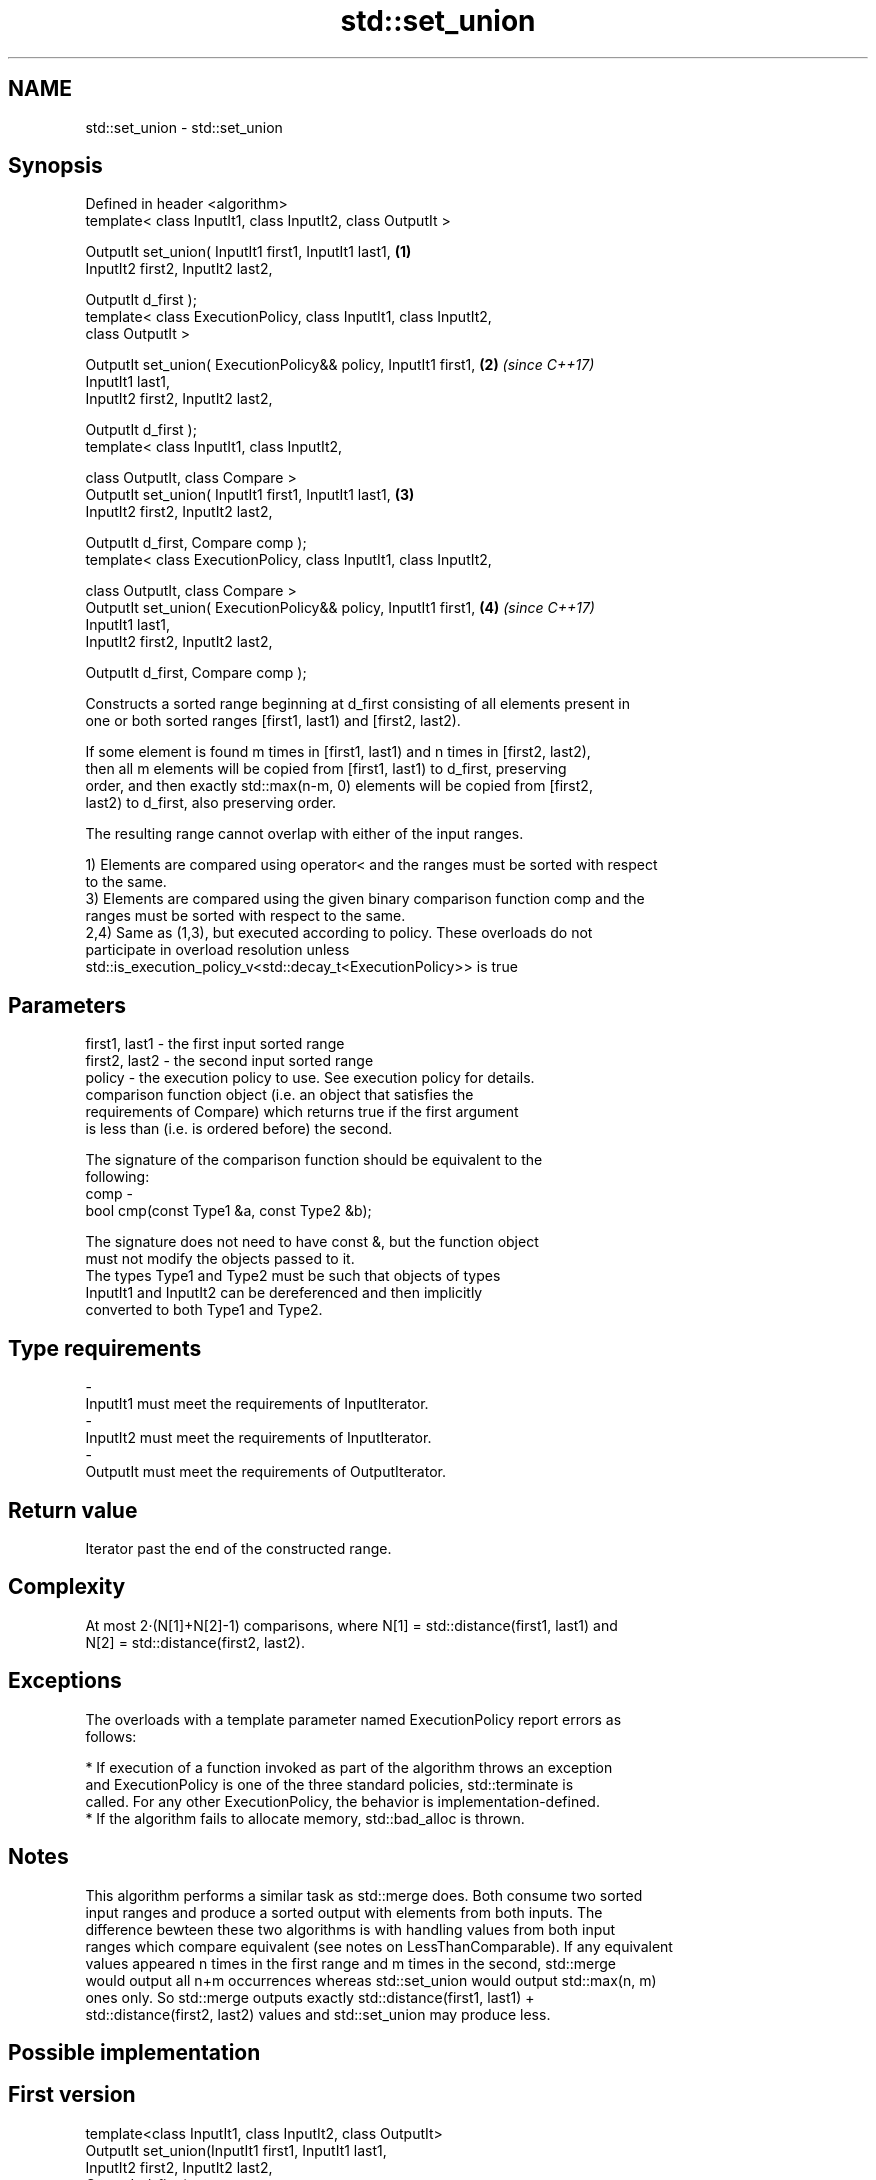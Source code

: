 .TH std::set_union 3 "Apr  2 2017" "2.1 | http://cppreference.com" "C++ Standard Libary"
.SH NAME
std::set_union \- std::set_union

.SH Synopsis
   Defined in header <algorithm>
   template< class InputIt1, class InputIt2, class OutputIt >

   OutputIt set_union( InputIt1 first1, InputIt1 last1,               \fB(1)\fP
   InputIt2 first2, InputIt2 last2,

   OutputIt d_first );
   template< class ExecutionPolicy, class InputIt1, class InputIt2,
   class OutputIt >

   OutputIt set_union( ExecutionPolicy&& policy, InputIt1 first1,     \fB(2)\fP \fI(since C++17)\fP
   InputIt1 last1,
   InputIt2 first2, InputIt2 last2,

   OutputIt d_first );
   template< class InputIt1, class InputIt2,

   class OutputIt, class Compare >
   OutputIt set_union( InputIt1 first1, InputIt1 last1,               \fB(3)\fP
   InputIt2 first2, InputIt2 last2,

   OutputIt d_first, Compare comp );
   template< class ExecutionPolicy, class InputIt1, class InputIt2,

   class OutputIt, class Compare >
   OutputIt set_union( ExecutionPolicy&& policy, InputIt1 first1,     \fB(4)\fP \fI(since C++17)\fP
   InputIt1 last1,
   InputIt2 first2, InputIt2 last2,

   OutputIt d_first, Compare comp );

   Constructs a sorted range beginning at d_first consisting of all elements present in
   one or both sorted ranges [first1, last1) and [first2, last2).

   If some element is found m times in [first1, last1) and n times in [first2, last2),
   then all m elements will be copied from [first1, last1) to d_first, preserving
   order, and then exactly std::max(n-m, 0) elements will be copied from [first2,
   last2) to d_first, also preserving order.

   The resulting range cannot overlap with either of the input ranges.

   1) Elements are compared using operator< and the ranges must be sorted with respect
   to the same.
   3) Elements are compared using the given binary comparison function comp and the
   ranges must be sorted with respect to the same.
   2,4) Same as (1,3), but executed according to policy. These overloads do not
   participate in overload resolution unless
   std::is_execution_policy_v<std::decay_t<ExecutionPolicy>> is true

.SH Parameters

   first1, last1 - the first input sorted range
   first2, last2 - the second input sorted range
   policy        - the execution policy to use. See execution policy for details.
                   comparison function object (i.e. an object that satisfies the
                   requirements of Compare) which returns true if the first argument
                   is less than (i.e. is ordered before) the second.

                   The signature of the comparison function should be equivalent to the
                   following:
   comp          -
                   bool cmp(const Type1 &a, const Type2 &b);

                   The signature does not need to have const &, but the function object
                   must not modify the objects passed to it.
                   The types Type1 and Type2 must be such that objects of types
                   InputIt1 and InputIt2 can be dereferenced and then implicitly
                   converted to both Type1 and Type2. 
.SH Type requirements
   -
   InputIt1 must meet the requirements of InputIterator.
   -
   InputIt2 must meet the requirements of InputIterator.
   -
   OutputIt must meet the requirements of OutputIterator.

.SH Return value

   Iterator past the end of the constructed range.

.SH Complexity

   At most 2·(N[1]+N[2]-1) comparisons, where N[1] = std::distance(first1, last1) and
   N[2] = std::distance(first2, last2).

.SH Exceptions

   The overloads with a template parameter named ExecutionPolicy report errors as
   follows:

     * If execution of a function invoked as part of the algorithm throws an exception
       and ExecutionPolicy is one of the three standard policies, std::terminate is
       called. For any other ExecutionPolicy, the behavior is implementation-defined.
     * If the algorithm fails to allocate memory, std::bad_alloc is thrown.

.SH Notes

   This algorithm performs a similar task as std::merge does. Both consume two sorted
   input ranges and produce a sorted output with elements from both inputs. The
   difference bewteen these two algorithms is with handling values from both input
   ranges which compare equivalent (see notes on LessThanComparable). If any equivalent
   values appeared n times in the first range and m times in the second, std::merge
   would output all n+m occurrences whereas std::set_union would output std::max(n, m)
   ones only. So std::merge outputs exactly std::distance(first1, last1) +
   std::distance(first2, last2) values and std::set_union may produce less.

.SH Possible implementation

.SH First version
   template<class InputIt1, class InputIt2, class OutputIt>
   OutputIt set_union(InputIt1 first1, InputIt1 last1,
                      InputIt2 first2, InputIt2 last2,
                      OutputIt d_first)
   {
       for (; first1 != last1; ++d_first) {
           if (first2 == last2)
               return std::copy(first1, last1, d_first);
           if (*first2 < *first1) {
               *d_first = *first2++;
           } else {
               *d_first = *first1;
               if (!(*first1 < *first2))
                   ++first2;
               ++first1;
           }
       }
       return std::copy(first2, last2, d_first);
   }
.SH Second version
   template<class InputIt1, class InputIt2,
            class OutputIt, class Compare>
   OutputIt set_union(InputIt1 first1, InputIt1 last1,
                      InputIt2 first2, InputIt2 last2,
                      OutputIt d_first, Compare comp)
   {
       for (; first1 != last1; ++d_first) {
           if (first2 == last2)
               return std::copy(first1, last1, d_first);
           if (comp(*first2, *first1)) {
               *d_first = *first2++;
           } else {
               *d_first = *first1;
               if (!comp(*first1, *first2))
                   ++first2;
               ++first1;
           }
       }
       return std::copy(first2, last2, d_first);
   }

.SH Example

   Example with vectors :

   
// Run this code

 #include <vector>
 #include <iostream>
 #include <algorithm>
 #include <iterator>

 int main()
 {
     std::vector<int> v1 = {1, 2, 3, 4, 5};
     std::vector<int> v2 = {      3, 4, 5, 6, 7};
     std::vector<int> dest1;

     std::set_union(v1.begin(), v1.end(),
                    v2.begin(), v2.end(),
                    std::back_inserter(dest1));

     for (const auto &i : dest1) {
         std::cout << i << ' ';
     }
     std::cout << '\\n';
 }

.SH Output:

 1 2 3 4 5 6 7

.SH See also

   includes                 returns true if one set is a subset of another
                            \fI(function template)\fP
   merge                    merges two sorted ranges
                            \fI(function template)\fP
   set_difference           computes the difference between two sets
                            \fI(function template)\fP
   set_intersection         computes the intersection of two sets
                            \fI(function template)\fP
   set_symmetric_difference computes the symmetric difference between two sets
                            \fI(function template)\fP
